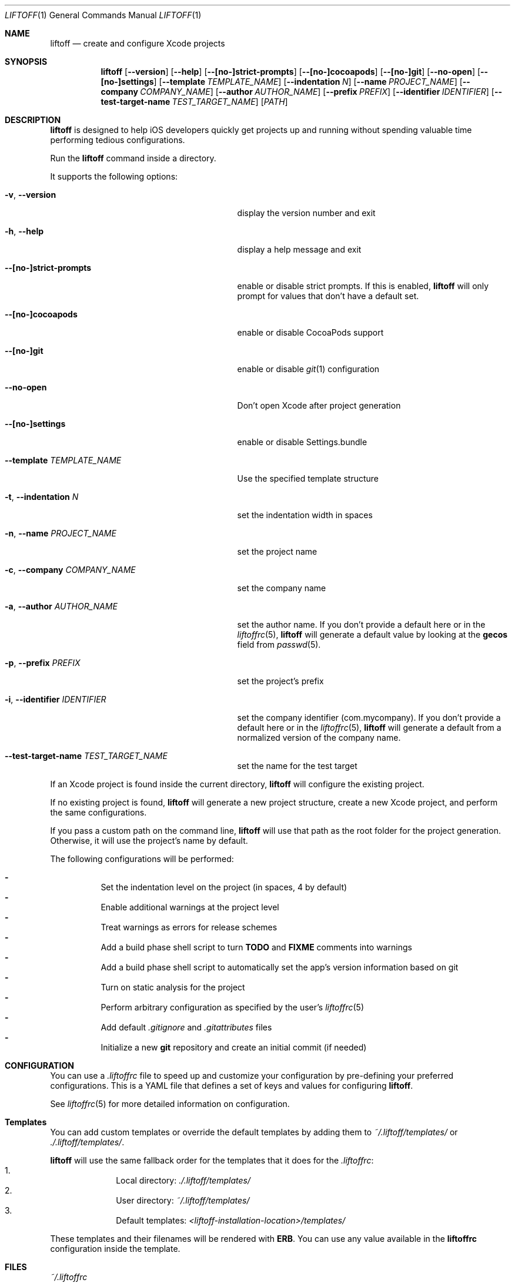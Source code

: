 .Dd March 3, 2014
.Dt LIFTOFF 1
.Os
.Sh NAME
.Nm liftoff
.Nd create and configure Xcode projects
.
.Sh SYNOPSIS
.Nm
.Op Fl -version
.Op Fl -help
.Op Fl -[no-]strict-prompts
.Op Fl -[no-]cocoapods
.Op Fl -[no-]git
.Op Fl -no-open
.Op Fl -[no-]settings
.Op Fl -template Ar TEMPLATE_NAME
.Op Fl -indentation Ar N
.Op Fl -name Ar PROJECT_NAME
.Op Fl -company Ar COMPANY_NAME
.Op Fl -author Ar AUTHOR_NAME
.Op Fl -prefix Ar PREFIX
.Op Fl -identifier Ar IDENTIFIER
.Op Fl -test-target-name Ar TEST_TARGET_NAME
.Op Ar PATH
.
.Sh DESCRIPTION
.Nm
is designed to help iOS developers quickly get projects up and running without
spending valuable time performing tedious configurations.
.Pp
Run the
.Nm
command inside a directory.
.Pp
It supports the following options:
.Bl -tag -width "-i, --identifier IDENTIFIER"
.It Fl v , Fl -version
display the version number and exit
.It Fl h , Fl -help
display a help message and exit
.It Fl -[no-]strict-prompts
enable or disable strict prompts. If this is enabled,
.Nm
will only prompt for values that don't have a default set.
.It Fl -[no-]cocoapods
enable or disable CocoaPods support
.It Fl -[no-]git
enable or disable
.Xr git 1
configuration
.It Fl -no-open
Don't open Xcode after project generation
.It Fl -[no-]settings
enable or disable Settings.bundle
.It Fl -template Ar TEMPLATE_NAME
Use the specified template structure
.It Fl t , Fl -indentation Ar N
set the indentation width in spaces
.It Fl n , Fl -name Ar PROJECT_NAME
set the project name
.It Fl c , Fl -company Ar COMPANY_NAME
set the company name
.It Fl a , Fl -author Ar AUTHOR_NAME
set the author name. If you don't provide a default here or in the
.Xr liftoffrc 5 ,
.Nm
will generate a default value by looking at the
.Ic gecos
field from
.Xr passwd 5 .
.It Fl p , Fl -prefix Ar PREFIX
set the project's prefix
.It Fl i , Fl -identifier Ar IDENTIFIER
set the company identifier (com.mycompany). If you don't provide a default here
or in the
.Xr liftoffrc 5 ,
.Nm
will generate a default from a normalized version of the company name.
.It Fl -test-target-name Ar TEST_TARGET_NAME
set the name for the test target
.El
.Pp
If an Xcode project is found inside the current directory,
.Nm
will configure the existing project.
.Pp
If no existing project is found,
.Nm
will generate a new project structure, create a new Xcode project, and perform
the same configurations.
.Pp
If you pass a custom path on the command line,
.Nm
will use that path as the root folder for the project generation. Otherwise, it
will use the project's name by default.
.Pp
The following configurations will be performed:
.Pp
.Bl -dash -compact -width 2 -offset indent
.It
Set the indentation level on the project (in spaces, 4 by default)
.It
Enable additional warnings at the project level
.It
Treat warnings as errors for release schemes
.It
Add a build phase shell script to turn
.Ic TODO
and
.Ic FIXME
comments into warnings
.It
Add a build phase shell script to automatically set the app's version
information based on git
.It
Turn on static analysis for the project
.It
Perform arbitrary configuration as specified by the user's
.Xr liftoffrc 5
.It
Add default
.Pa .gitignore
and
.Pa .gitattributes
files
.It
Initialize a new
.Ic git
repository and create an initial commit (if needed)
.El
.Pp
.Sh CONFIGURATION
You can use a
.Pa .liftoffrc
file to speed up and customize your configuration by pre-defining your
preferred configurations. This is a YAML file that defines a set of keys and
values for configuring
.Nm .
.Pp
See
.Xr liftoffrc 5
for more detailed information on configuration.
.
.Sh Templates
You can add custom templates or override the default templates by adding them
to
.Pa ~/.liftoff/templates/
or
.Pa ./.liftoff/templates/ .
.Pp
.Nm
will use the same fallback order for the templates that it does for the
.Pa .liftoffrc :
.Bl -enum -offset indent -compact -width 10
.It
Local directory:
.Pa ./.liftoff/templates/
.It
User directory:
.Pa ~/.liftoff/templates/
.It
Default templates:
.Pa <liftoff-installation-location>/templates/
.El
.Pp
These templates and their filenames will be rendered with
.Ic ERB .
You can use any value available in the
.Ic liftoffrc
configuration inside the template.
.
.Sh FILES
.Pa ~/.liftoffrc
.
.Sh SEE ALSO
.Xr liftoffrc 5
.
.Sh AUTHORS
.Nm
is maintained by
.An "Gordon Fontenot" Aq gordon@thoughtbot.com
and
.Lk http://thoughtbot.com thoughtbot
.Pp
Originally created and conceptualized by
.An "Mark Adams" Aq mark@thoughtbot.com
